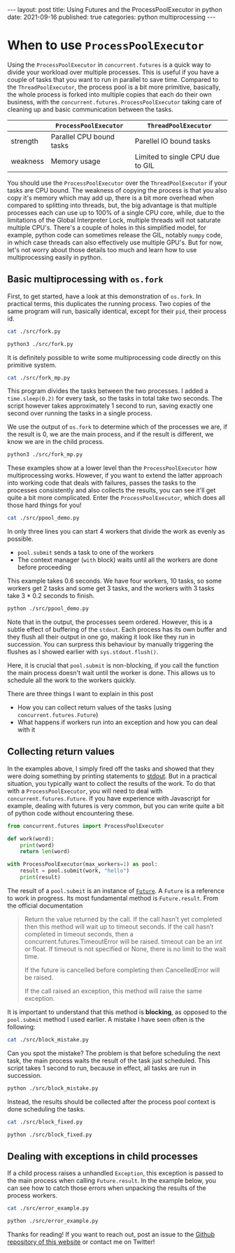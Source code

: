 #+BEGIN_EXPORT html
---
layout: post
title: Using Futures and the ProcessPoolExecutor in python
date: 2021-09-16
published: true
categories: python multiprocessing
---
#+END_EXPORT

* When to use ~ProcessPoolExecutor~
#+OPTIONS: toc:nil num:nil
#+PROPERTY: header-args:bash :exports both :results drawer :wrap src python
  
Using the ~ProcessPoolExecutor~ in ~concurrent.futures~ is a quick way
to divide your workload over multiple processes. This is useful if you
have a couple of tasks that you want to run in parallel to save
time. Compared to the ~ThreadPoolExecutor~, the process pool is a bit
more primitive, basically, the whole process is forked into multiple
copies that each do their own business, with the
~concurrent.futures.ProcessPoolExecutor~ taking care of cleaning up
and basic communication between the tasks.

|          | ~ProcessPoolExecutor~    | ~ThreadPoolExecutor~             |
|----------+--------------------------+----------------------------------|
| strength | Parallel CPU bound tasks | Parellel IO bound tasks          |
| weakness | Memory usage             | Limited to single CPU due to GIL |

You should use the ~ProcessPoolExecutor~ over the ~ThreadPoolExecutor~
if your tasks are CPU bound. The weakness of copying the process is
that you also copy it's memory which may add up, there is a bit more
overhead when compared to splitting into threads, but, the big
advantage is that multiple processes each can use up to 100% of a
single CPU core, while, due to the limitations of the Global
Interpreter Lock, multiple threads will not saturate multiple
CPU's. There's a couple of holes in this simplified model, for
example, python code can sometimes release the GIL, notably ~numpy~
code, in which case threads can also effectively use multiple
GPU's. But for now, let's not worry about those details too much and
learn how to use multiprocessing easily in python.

** Basic multiprocessing with ~os.fork~

First, to get started, have a look at this demonstration of
~os.fork~. In practical terms, this duplicates the running
process. Two copies of the same program will run, basically identical,
except for their ~pid~, their process id.

#+begin_src bash
cat ./src/fork.py
#+end_src

#+RESULTS:
#+begin_src python
import os

os.fork()

print(os.getpid())
#+end_src

#+begin_src bash
python3 ./src/fork.py
#+end_src

#+RESULTS:
#+begin_src python
22313
22314
#+end_src

It is definitely possible to write some multiprocessing code directly
on this primitive system.

#+begin_src bash
cat ./src/fork_mp.py
#+end_src

#+RESULTS:
#+begin_src python
import os
import time
import sys

tasks = list(range(10))

part_a = tasks[:5]
part_b = tasks[5:]

res = os.fork()

if res == 0:
    # main process
    for task in part_a:
        print(f"I am process {os.getpid()} working on task {task}")
        time.sleep(.2)
        sys.stdout.flush()
else:
    # child process
    for task in part_b:
        print(f"I am process {os.getpid()} working on task {task}")
        time.sleep(.2)
        sys.stdout.flush()
        
#+end_src

This program divides the tasks between the two processes. I added a
~time.sleep(0.2)~ for every task, so the tasks in total take two
seconds. The script however takes approximately 1 second to run,
saving exactly one second over running the tasks in a single process.

We use the output of ~os.fork~ to determine which of the processes we
are, if the result is 0, we are the main process, and if the result is
different, we know we are in the child process.

#+begin_src bash
python3 ./src/fork_mp.py
#+end_src

#+RESULTS:
#+begin_src python
I am process 22648 working on task 5
I am process 22649 working on task 0
I am process 22649 working on task 1
I am process 22648 working on task 6
I am process 22649 working on task 2
I am process 22648 working on task 7
I am process 22648 working on task 8
I am process 22649 working on task 3
I am process 22649 working on task 4
I am process 22648 working on task 9
#+end_src

These examples show at a lower level than the ~ProcessPoolExecutor~
how multiprocessing works. However, if you want to extend the latter
approach into working code that deals with failures, passes the tasks
to the processes consistently and also collects the results, you can
see it'll get quite a bit more complicated. Enter the
~ProcessPoolExecutor~, which does all those hard things for you! 

#+begin_src bash
cat ./src/ppool_demo.py
#+end_src

#+RESULTS:
#+begin_src python
from concurrent.futures import ProcessPoolExecutor
import time
import os

tasks = range(10)
start = time.time()


def do_work(task):
    print(f"I am process {os.getpid()} working on task {task}")
    time.sleep(.2)


with ProcessPoolExecutor(max_workers=4) as pool:
    for task in tasks:
        pool.submit(do_work, task)

print(f"Main process done after {time.time() - start:.2f}s")
#+end_src

In only three lines you can start 4 workers that divide the work as
evenly as possible.

- ~pool.submit~ sends a task to one of the workers
- The context manager (~with~ block) waits until all the workers are
  done before proceeding

This example takes 0.6 seconds. We have four workers, 10 tasks, so
some workers get 2 tasks and some get 3 tasks, and the workers with 3
tasks take 3 * 0.2 seconds to finish.

#+begin_src bash
python ./src/ppool_demo.py
#+end_src

#+RESULTS:
#+begin_src python
I am process 22770 working on task 2
I am process 22770 working on task 6
I am process 22771 working on task 3
I am process 22771 working on task 7
I am process 22768 working on task 0
I am process 22768 working on task 4
I am process 22768 working on task 8
I am process 22769 working on task 1
I am process 22769 working on task 5
I am process 22769 working on task 9
Main process done after 0.61s
#+end_src

Note that in the output, the processes seem ordered. However, this is
a subtle effect of buffering of the ~stdout~. Each process has its own
buffer and they flush all their output in one go, making it look like
they run in succession. You can surpress this behaviour by manually
triggering the flushes as I showed earlier with ~sys.stdout.flush()~.

Here, it is crucial that ~pool.submit~ is non-blocking, if you call
the function the main process doesn't wait until the worker is
done. This allows us to schedule all the work to the workers quickly.

There are three things I want to explain in this post

- How you can collect return values of the tasks (using
  ~concurrent.futures.Future~)
- What happens if workers run into an exception and how you can deal
  with it

** Collecting return values

In the examples above, I simply fired off the tasks and showed that
they were doing something by printing statements to [[https://en.wikipedia.org/wiki/Standard_streams#Standard_output_(stdout)][stdout]]. But in a
practical situation, you typically want to collect the results of the
work. To do that with a ~ProcessPoolExecutor~, you will need to deal
with ~concurrent.futures.Future~. If you have experience with
Javascript for example, dealing with futures is very common, but you
can write quite a bit of python code without encountering these.

#+begin_src python
from concurrent.futures import ProcessPoolExecutor

def work(word):
    print(word)
    return len(word)

with ProcessPoolExecutor(max_workers=1) as pool:
    result = pool.submit(work, "hello")
    print(result)
#+end_src

#+RESULTS:
: hello
: <Future at 0x7f5cc0f58a00 state=finished returned int>

The result of a ~pool.submit~ is an instance of [[https://docs.python.org/3/library/concurrent.futures.html#future-objects][~Future~]]. A ~Future~ is a
reference to work in progress. Its most fundamental method is
~Future.result~. From the official documentation

#+begin_quote
Return the value returned by the call. If the call hasn’t yet
completed then this method will wait up to timeout seconds. If the
call hasn’t completed in timeout seconds, then a
concurrent.futures.TimeoutError will be raised. timeout can be an int
or float. If timeout is not specified or None, there is no limit to
the wait time.

If the future is cancelled before completing then CancelledError will
be raised.

If the call raised an exception, this method will raise the same
exception.
#+end_quote

It is important to understand that this method is *blocking*, as
opposed to the ~pool.submit~ method I used earlier. A mistake I have
seen often is the following:

#+begin_src bash
cat ./src/block_mistake.py
#+end_src

#+RESULTS:
#+begin_src python
from concurrent.futures import ProcessPoolExecutor
import time

tasks = list(range(10))
results = list()
start = time.time()


def do_work(task):
    time.sleep(0.1)
    return task ** 2


with ProcessPoolExecutor(max_workers=10) as pool:
    for task in tasks:
        future = pool.submit(do_work, task)
        results.append(future.result())  # collect results

print(f"Done after {time.time() - start}")
#+end_src

Can you spot the mistake? The problem is that before scheduling the
next task, the main process waits the result of the task just
scheduled. This script takes 1 second to run, because in effect, all
tasks are run in succession.

#+begin_src bash
python ./src/block_mistake.py
#+end_src

#+RESULTS:
#+begin_src
Done after 1.0331628322601318
#+end_src

Instead, the results should be collected after the process pool
context is done scheduling the tasks.

#+begin_src bash
cat ./src/block_fixed.py
#+end_src

#+RESULTS:
#+begin_src
from concurrent.futures import ProcessPoolExecutor
import time

start = time.time()

tasks = list(range(10))
futures = list()


def do_work(task):
    time.sleep(0.1)
    return task ** 2


with ProcessPoolExecutor(max_workers=10) as pool:
    for task in tasks:
        futures.append(pool.submit(do_work, task))

results = [future.result() for future in futures]

print(results)
print(f"Done after {time.time() - start}")
#+end_src

#+begin_src bash
python ./src/block_fixed.py
#+end_src

#+RESULTS:
#+begin_src
[0, 1, 4, 9, 16, 25, 36, 49, 64, 81]
Done after 0.10692763328552246
#+end_src

** Dealing with exceptions in child processes

If a child process raises a unhandled ~Exception~, this exception is
passed to the main process when calling ~Future.result~. In the
example below, you can see how to catch those errors when unpacking
the results of the process workers.

#+begin_src bash
cat ./src/error_example.py
#+end_src

#+RESULTS:
#+begin_src
from concurrent.futures import ProcessPoolExecutor
from random import random

tasks = range(10)
futures = list()


def do_work(task):
    if random() > .5:
        return task ** 2
    else:
        raise Exception("OW!")


with ProcessPoolExecutor(max_workers=10) as pool:
    for task in tasks:
        futures.append(pool.submit(do_work, task))

results = list()

for future in futures:
    try:
        results.append(future.result())
    except Exception as e:
        results.append(f"Failed with {e}!")

print(results)
#+end_src

#+begin_src bash
python ./src/error_example.py
#+end_src

#+RESULTS:
#+begin_src
[0, 1, 4, 9, 16, 'Failed with OW!!', 'Failed with OW!!', 'Failed with OW!!', 64, 81]
#+end_src

Thanks for reading! If you want to reach out, post an issue to the
[[https://github.com/Gijs-Koot/Gijs-Koot.github.io][Github repository of this website]] or contact me on Twitter!
